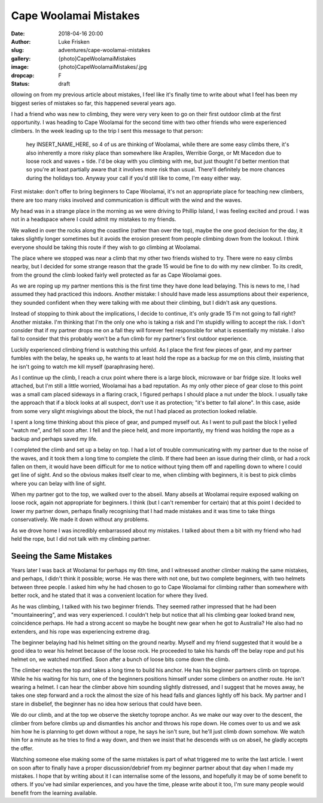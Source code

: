 Cape Woolamai Mistakes
======================

:date: 2018-04-16 20:00
:author: Luke Frisken
:slug: adventures/cape-woolamai-mistakes
:gallery: {photo}CapeWoolamaiMistakes
:image: {photo}CapeWoolamaiMistakes/.jpg
:dropcap: F
:status: draft

ollowing on from my previous article about mistakes, I feel like it's
finally time to write about what I feel has been my biggest series of
mistakes so far, this happened several years ago.

I had a friend who was new to climbing, they were very very keen to go
on their first outdoor climb at the first opportunity. I was heading
to Cape Woolamai for the second time with two other friends who were
experienced climbers. In the week leading up to the trip I sent this
message to that person:

	hey INSERT_NAME_HERE, so 4 of us are thinking of Woolamai,
	while there are some easy climbs there, it's also inherently a
	more risky place than somewhere like Arapiles, Werribie Gorge,
	or Mt Macedon due to loose rock and waves + tide. I'd be okay
	with you climbing with me, but just thought I'd better mention
	that so you're at least partially aware that it involves more
	risk than usual. There'll definitely be more chances during
	the holidays too.  Anyway your call if you'd still like to
	come, I'm easy either way.
	
First mistake: don't offer to bring beginners to Cape Woolamai, it's
not an appropriate place for teaching new climbers, there are too many
risks involved and communication is difficult with the wind and the
waves.

My head was in a strange place in the morning as we were driving to
Phillip Island, I was feeling excited and proud. I was not in a
headspace where I could admit my mistakes to my friends.

We walked in over the rocks along the coastline (rather than over the
top), maybe the one good decision for the day, it takes slightly
longer sometimes but it avoids the erosion present from people
climbing down from the lookout. I think everyone should be taking this
route if they wish to go climbing at Woolamai.

The place where we stopped was near a climb that my other two friends
wished to try. There were no easy climbs nearby, but I decided for
some strange reason that the grade 15 would be fine to do with my new
climber. To its credit, from the ground the climb looked fairly well
protected as far as Cape Woolamai goes.

As we are roping up my partner mentions this is the first time they
have done lead belaying. This is news to me, I had assumed they had
practiced this indoors. Another mistake: I should have made less
assumptions about their experience, they sounded confident when they
were talking with me about their climbing, but I didn't ask any
questions.

Instead of stopping to think about the implications, I decide to
continue, it's only grade 15 I'm not going to fall right?  Another
mistake. I'm thinking that I'm the only one who is taking a risk and
I'm stupidly willing to accept the risk. I don't consider that if my
partner drops me on a fall they will forever feel responsible for what
is essentially my mistake. I also fail to consider that this probably
won't be a fun climb for my partner's first outdoor experience.

Luckily experienced climbing friend is watching this unfold. As I
place the first few pieces of gear, and my partner fumbles with the
belay, he speaks up, he wants to at least hold the rope as a
backup for me on this climb, insisting that he isn't going to watch me
kill myself (paraphrasing here).

As I continue up the climb, I reach a crux point where there is a
large block, microwave or bar fridge size. It looks well attached, but
I'm still a little worried, Woolamai has a bad reputation. As my only
other piece of gear close to this point was a small cam placed
sideways in a flaring crack, I figured perhaps I should place a nut
under the block. I usually take the approach that if a block looks at
all suspect, don't use it as protection; "it's better to fall
alone". In this case, aside from some very slight misgivings about the
block, the nut I had placed as protection looked reliable.

I spent a long time thinking about this piece of gear, and pumped
myself out. As I went to pull past the block I yelled "watch me", and
fell soon after. I fell and the piece held, and more importantly, my
friend was holding the rope as a backup and perhaps saved my life.

I completed the climb and set up a belay on top. I had a lot of
trouble communicating with my partner due to the noise of the waves,
and it took them a long time to complete the climb. If there had been
an issue during their climb, or had a rock fallen on them, it would
have been difficult for me to notice without tying them off and
rapelling down to where I could get line of sight. And so the obvious
makes itself clear to me, when climbing with beginners, it is best to
pick climbs where you can belay with line of sight.

When my partner got to the top, we walked over to the abseil. Many
abseils at Woolamai require exposed walking on loose rock, again not
appropriate for beginners. I think (but I can't remember for certain)
that at this point I decided to lower my partner down, perhaps finally
recognising that I had made mistakes and it was time to take things
conservatively. We made it down without any problems.

As we drove home I was incredibly embarrassed about my mistakes. I
talked about them a bit with my friend who had held the rope, but I
did not talk with my climbing partner.

Seeing the Same Mistakes
------------------------

Years later I was back at Woolamai for perhaps my 6th time, and I
witnessed another climber making the same mistakes, and perhaps, I
didn't think it possible; worse. He was there with not one, but two
complete beginners, with two helmets between three people. I asked him
why he had chosen to go to Cape Woolamai for climbing rather than
somewhere with better rock, and he stated that it was a convenient
location for where they lived.

As he was climbing, I talked with his two beginner friends. They
seemed rather impressed that he had been "mountaineering", and was
very experienced. I couldn't help but notice that all his climbing
gear looked brand new, coincidence perhaps. He had a strong accent so
maybe he bought new gear when he got to Australia? He also had no
extenders, and his rope was experiencing extreme drag.

The beginner belaying had his helmet sitting on the ground
nearby. Myself and my friend suggested that it would be a good idea to
wear his helmet because of the loose rock. He proceeded to take his
hands off the belay rope and put his helmet on, we watched mortified.
Soon after a bunch of loose bits come down the climb.

The climber reaches the top and takes a long time to build his
anchor. He has his beginner partners climb on toprope. While he his
waiting for his turn, one of the beginners positions himself under
some climbers on another route. He isn't wearing a helmet. I can hear
the climber above him sounding slightly distressed, and I suggest that
he moves away, he takes one step forward and a rock the almost the
size of his head falls and glances lightly off his back. My partner
and I stare in disbelief, the beginner has no idea how serious that
could have been.

We do our climb, and at the top we observe the sketchy toprope
anchor. As we make our way over to the descent, the climber from
before climbs up and dismantles his anchor and throws his rope
down. He comes over to us and we ask him how he is planning to get
down without a rope, he says he isn't sure, but he'll just climb down
somehow. We watch him for a minute as he tries to find a way down, and
then we insist that he descends with us on abseil, he gladly accepts
the offer.

Watching someone else making some of the same mistakes is part of what
triggered me to write the last article. I went on soon after to
finally have a proper discussion/debrief from my beginner partner
about that day when I made my mistakes. I hope that by writing about
it I can internalise some of the lessons, and hopefully it may be of
some benefit to others. If you've had similar experiences, and you
have the time, please write about it too, I'm sure many people would
benefit from the learning available.
